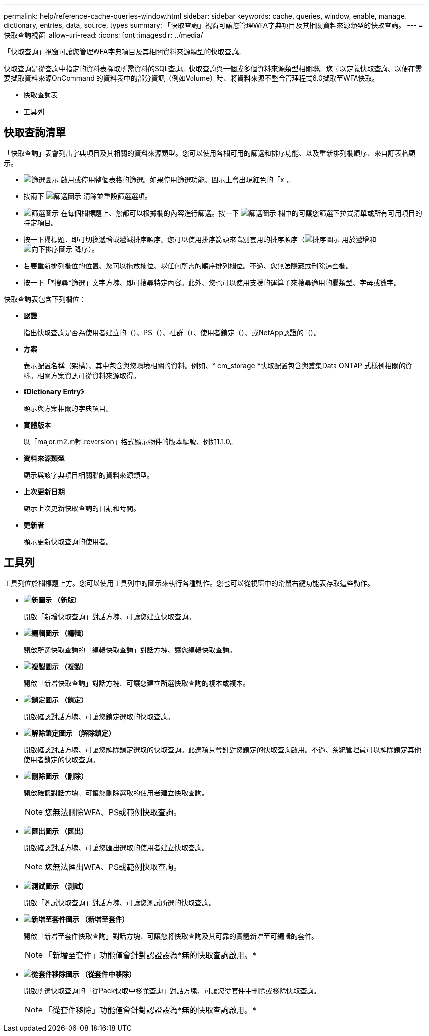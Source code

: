 ---
permalink: help/reference-cache-queries-window.html 
sidebar: sidebar 
keywords: cache, queries, window, enable, manage, dictionary, entries, data, source, types 
summary: 「快取查詢」視窗可讓您管理WFA字典項目及其相關資料來源類型的快取查詢。 
---
= 快取查詢視窗
:allow-uri-read: 
:icons: font
:imagesdir: ../media/


[role="lead"]
「快取查詢」視窗可讓您管理WFA字典項目及其相關資料來源類型的快取查詢。

快取查詢是從查詢中指定的資料表擷取所需資料的SQL查詢。快取查詢與一個或多個資料來源類型相關聯。您可以定義快取查詢、以便在需要擷取資料來源OnCommand 的資料表中的部分資訊（例如Volume）時、將資料來源不整合管理程式6.0擷取至WFA快取。

* 快取查詢表
* 工具列




== 快取查詢清單

「快取查詢」表會列出字典項目及其相關的資料來源類型。您可以使用各欄可用的篩選和排序功能、以及重新排列欄順序、來自訂表格顯示。

* image:../media/filter_icon_wfa.gif["篩選圖示"] 啟用或停用整個表格的篩選。如果停用篩選功能、圖示上會出現紅色的「x」。
* 按兩下 image:../media/filter_icon_wfa.gif["篩選圖示"] 清除並重設篩選選項。
* image:../media/wfa_filter_icon.gif["篩選圖示"] 在每個欄標題上、您都可以根據欄的內容進行篩選。按一下 image:../media/wfa_filter_icon.gif["篩選圖示"] 欄中的可讓您篩選下拉式清單或所有可用項目的特定項目。
* 按一下欄標題、即可切換遞增或遞減排序順序。您可以使用排序箭頭來識別套用的排序順序（image:../media/wfa_sortarrow_up_icon.gif["排序圖示"] 用於遞增和 image:../media/wfa_sortarrow_down_icon.gif["向下排序圖示"] 降序）。
* 若要重新排列欄位的位置、您可以拖放欄位、以任何所需的順序排列欄位。不過、您無法隱藏或刪除這些欄。
* 按一下「*搜尋*篩選」文字方塊、即可搜尋特定內容。此外、您也可以使用支援的運算子來搜尋適用的欄類型、字母或數字。


快取查詢表包含下列欄位：

* *認證*
+
指出快取查詢是否為使用者建立的（image:../media/community_certification.gif[""]）、PS（image:../media/ps_certified_icon_wfa.gif[""]）、社群（image:../media/community_certification.gif[""]）、使用者鎖定（image:../media/lock_icon_wfa.gif[""]）、或NetApp認證的（image:../media/netapp_certified.gif[""]）。

* *方案*
+
表示配置名稱（架構）、其中包含與您環境相關的資料。例如、* cm_storage *快取配置包含與叢集Data ONTAP 式樣例相關的資料。相關方案資訊可從資料來源取得。

* *《Dictionary Entry*》
+
顯示與方案相關的字典項目。

* *實體版本*
+
以「major.m2.m輕.reversion」格式顯示物件的版本編號、例如1.1.0。

* *資料來源類型*
+
顯示與該字典項目相關聯的資料來源類型。

* *上次更新日期*
+
顯示上次更新快取查詢的日期和時間。

* *更新者*
+
顯示更新快取查詢的使用者。





== 工具列

工具列位於欄標題上方。您可以使用工具列中的圖示來執行各種動作。您也可以從視窗中的滑鼠右鍵功能表存取這些動作。

* *image:../media/new_wfa_icon.gif["新圖示"] （新版）*
+
開啟「新增快取查詢」對話方塊、可讓您建立快取查詢。

* *image:../media/edit_wfa_icon.gif["編輯圖示"] （編輯）*
+
開啟所選快取查詢的「編輯快取查詢」對話方塊、讓您編輯快取查詢。

* *image:../media/clone_wfa_icon.gif["複製圖示"] （複製）*
+
開啟「新增快取查詢」對話方塊、可讓您建立所選快取查詢的複本或複本。

* *image:../media/lock_wfa_icon.gif["鎖定圖示"] （鎖定）*
+
開啟確認對話方塊、可讓您鎖定選取的快取查詢。

* *image:../media/unlock_wfa_icon.gif["解除鎖定圖示"] （解除鎖定）*
+
開啟確認對話方塊、可讓您解除鎖定選取的快取查詢。此選項只會針對您鎖定的快取查詢啟用。不過、系統管理員可以解除鎖定其他使用者鎖定的快取查詢。

* *image:../media/delete_wfa_icon.gif["刪除圖示"] （刪除）*
+
開啟確認對話方塊、可讓您刪除選取的使用者建立快取查詢。

+

NOTE: 您無法刪除WFA、PS或範例快取查詢。

* *image:../media/export_wfa_icon.gif["匯出圖示"] （匯出）*
+
開啟確認對話方塊、可讓您匯出選取的使用者建立快取查詢。

+

NOTE: 您無法匯出WFA、PS或範例快取查詢。

* *image:../media/test_wfa_icon.gif["測試圖示"] （測試）*
+
開啟「測試快取查詢」對話方塊、可讓您測試所選的快取查詢。

* *image:../media/add_to_pack.png["新增至套件圖示"] （新增至套件）*
+
開啟「新增至套件快取查詢」對話方塊、可讓您將快取查詢及其可靠的實體新增至可編輯的套件。

+

NOTE: 「新增至套件」功能僅會針對認證設為*無的快取查詢啟用。*

* *image:../media/remove_from_pack.png["從套件移除圖示"] （從套件中移除）*
+
開啟所選快取查詢的「從Pack快取中移除查詢」對話方塊、可讓您從套件中刪除或移除快取查詢。

+

NOTE: 「從套件移除」功能僅會針對認證設為*無的快取查詢啟用。*


